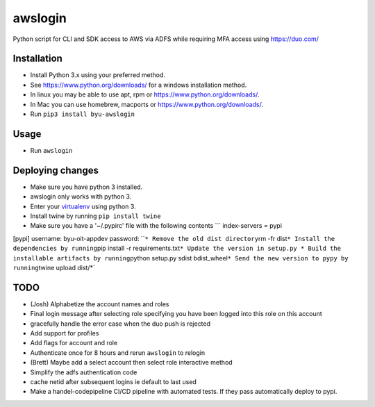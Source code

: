 awslogin
========

Python script for CLI and SDK access to AWS via ADFS while requiring MFA
access using https://duo.com/

Installation
------------

-  Install Python 3.x using your preferred method.
-  See https://www.python.org/downloads/ for a windows installation
   method.
-  In linux you may be able to use apt, rpm or
   https://www.python.org/downloads/.
-  In Mac you can use homebrew, macports or
   https://www.python.org/downloads/.
-  Run ``pip3 install byu-awslogin``

Usage
-----

-  Run ``awslogin``

Deploying changes
-----------------

-  Make sure you have python 3 installed.
-  awslogin only works with python 3.
-  Enter your `virtualenv <https://virtualenv.pypa.io/en/stable/>`__
   using python 3.
-  Install twine by running ``pip install twine``
-  Make sure you have a '~/.pypirc' file with the following contents
   \`\`\` index-servers = pypi

[pypi] username: byu-oit-appdev password:
\`\`\ ``* Remove the old dist directory``\ rm -fr
dist\ ``* Install the dependencies by running``\ pip install -r
requirements.txt\ ``* Update the version in setup.py * Build the installable artifacts by running``\ python
setup.py sdist
bdist\_wheel\ ``* Send the new version to pypy by running``\ twine
upload dist/\*\`

TODO
----

-  (Josh) Alphabetize the account names and roles
-  Final login message after selecting role specifying you have been
   logged into this role on this account
-  gracefully handle the error case when the duo push is rejected
-  Add support for profiles
-  Add flags for account and role
-  Authenticate once for 8 hours and rerun ``awslogin`` to relogin
-  (Brett) Maybe add a select account then select role interactive
   method
-  Simplify the adfs authentication code
-  cache netid after subsequent logins ie default to last used
-  Make a handel-codepipeline CI/CD pipeline with automated tests. If
   they pass automatically deploy to pypi.



